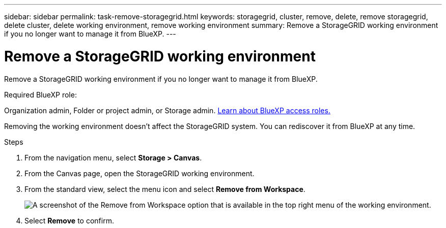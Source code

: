---
sidebar: sidebar
permalink: task-remove-storagegrid.html
keywords: storagegrid, cluster, remove, delete, remove storagegrid, delete cluster, delete working environment, remove working environment
summary: Remove a StorageGRID working environment if you no longer want to manage it from BlueXP.
---

= Remove a StorageGRID working environment
:hardbreaks:
:nofooter:
:icons: font
:linkattrs:
:imagesdir: ./media/

[.lead]
Remove a StorageGRID working environment if you no longer want to manage it from BlueXP.

.Required BlueXP role:
Organization admin, Folder or project admin, or Storage admin. link:https://docs.netapp.com/us-en/bluexp-setup-admin/reference-iam-predefined-roles.html[Learn about BlueXP access roles.^]


Removing the working environment doesn't affect the StorageGRID system. You can rediscover it from BlueXP at any time.

.Steps

. From the navigation menu, select *Storage > Canvas*.

. From the Canvas page, open the StorageGRID working environment.

. From the standard view, select the menu icon and select *Remove from Workspace*.
+
image:screenshot-remove.png[A screenshot of the Remove from Workspace option that is available in the top right menu of the working environment.]

. Select *Remove* to confirm.

